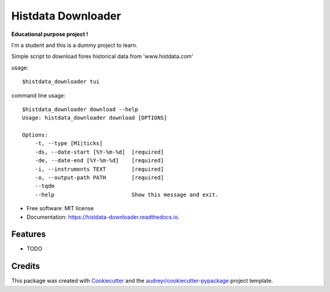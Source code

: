 ===================
Histdata Downloader
===================


.. image:: https://img.shields.io/pypi/v/histdata-downloader.svg
        :target: https://pypi.python.org/pypi/histdata-downloader

.. image:: https://img.shields.io/travis/tgrandjean/histdata-downloader.svg
        :target: https://travis-ci.org/tgrandjean/histdata-downloader

.. image:: https://readthedocs.org/projects/histdata-downloader/badge/?version=latest
        :target: https://histdata-downloader.readthedocs.io/en/latest/?badge=latest
        :alt: Documentation Status



**Educational purpose project !**

I'm a student and this is a dummy project to learn.

Simple script to download forex historical data from 'www.histdata.com'

usage:: 

    $histdata_downloader tui


.. image:: https://github.com/tgrandjean/histdata-downloader/blob/master/images/1.png
        
.. image:: https://github.com/tgrandjean/histdata-downloader/blob/master/images/2.png


command line usage::

    $histdata_downloader download --help
    Usage: histdata_downloader download [OPTIONS]

    Options:
        -t, --type [M1|ticks]
        -ds, --date-start [%Y-%m-%d]  [required]
        -de, --date-end [%Y-%m-%d]    [required]
        -i, --instruments TEXT        [required]
        -o, --output-path PATH        [required]
        --tqdm
        --help                        Show this message and exit.
    
* Free software: MIT license
* Documentation: https://histdata-downloader.readthedocs.io.


Features
--------

* TODO

Credits
-------

This package was created with Cookiecutter_ and the `audreyr/cookiecutter-pypackage`_ project template.

.. _Cookiecutter: https://github.com/audreyr/cookiecutter
.. _`audreyr/cookiecutter-pypackage`: https://github.com/audreyr/cookiecutter-pypackage
